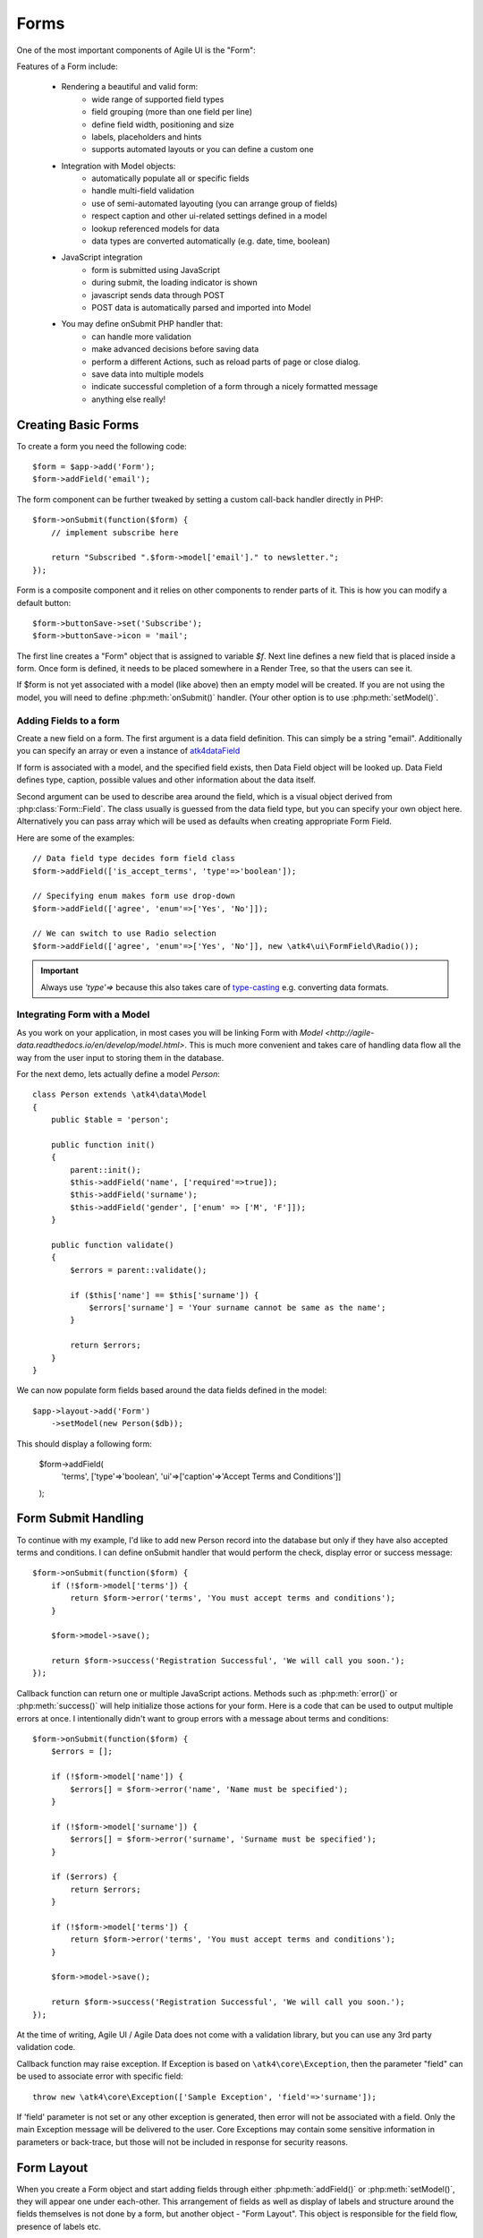 

.. _form:

=====
Forms
=====

.. php:namespace:: atk4\ui

.. php:class:: Form

One of the most important components of Agile UI is the "Form":

.. image:: images/form.png

Features of a Form include:

 - Rendering a beautiful and valid form:
    - wide range of supported field types
    - field grouping (more than one field per line)
    - define field width, positioning and size
    - labels, placeholders and hints
    - supports automated layouts or you can define a custom one

 - Integration with Model objects:
    - automatically populate all or specific fields
    - handle multi-field validation
    - use of semi-automated layouting (you can arrange group of fields)
    - respect caption and other ui-related settings defined in a model
    - lookup referenced models for data
    - data types are converted automatically (e.g. date, time, boolean)

 - JavaScript integration
    - form is submitted using JavaScript
    - during submit, the loading indicator is shown
    - javascript sends data through POST
    - POST data is automatically parsed and imported into Model

 - You may define onSubmit PHP handler that:
    - can handle more validation
    - make advanced decisions before saving data
    - perform a different Actions, such as reload parts of page or close dialog.
    - save data into multiple models
    - indicate successful completion of a form through a nicely formatted message
    - anything else really!


Creating Basic Forms
---------------------

To create a form you need the following code::

    $form = $app->add('Form');
    $form->addField('email');

The form component can be further tweaked by setting a custom call-back handler
directly in PHP::

    $form->onSubmit(function($form) {
        // implement subscribe here

        return "Subscribed ".$form->model['email']." to newsletter.";
    });

Form is a composite component and it relies on other components to render parts
of it. This is how you can modify a default button::

    $form->buttonSave->set('Subscribe');
    $form->buttonSave->icon = 'mail';



The first line creates a "Form" object that is assigned to variable `$f`. Next
line defines a new field that is placed inside a form. Once form is defined, it
needs to be placed somewhere in a Render Tree, so that the users can see it.

If $form is not yet associated with a model (like above) then an empty model will
be created. If you are not using the model, you will need to define
:php:meth:`onSubmit()` handler. (Your other option is to use :php:meth:`setModel()`.

Adding Fields to a form
^^^^^^^^^^^^^^^^^^^^^^^

.. php:method:: addField(data_field, form_field = null)

Create a new field on a form. The first argument is a data field definition.
This can simply be a string "email". Additionally you can specify an array or
even a instance of 
`\atk4\data\Field <http://agile-data.readthedocs.io/en/develop/fields.html>`_

If form is associated with a model, and the specified field exists, then 
Data Field object will be looked up. Data Field defines type, caption, possible
values and other information about the data itself.

Second argument can be used to describe area around the field, which is a visual
object derived from :php:class:`Form::Field`. The class usually is guessed
from the data field type, but you can specify your own object here. Alternatively
you can pass array which will be used as defaults when creating appropriate
Form Field.

Here are some of the examples::

    // Data field type decides form field class
    $form->addField(['is_accept_terms', 'type'=>'boolean']); 

    // Specifying enum makes form use drop-down
    $form->addField(['agree', 'enum'=>['Yes', 'No']]);

    // We can switch to use Radio selection
    $form->addField(['agree', 'enum'=>['Yes', 'No']], new \atk4\ui\FormField\Radio());

.. important:: Always use `'type'=>` because this also takes care of
    `type-casting <http://agile-data.readthedocs.io/en/develop/typecasting.html>`_
    e.g. converting data formats.

Integrating Form with a Model
^^^^^^^^^^^^^^^^^^^^^^^^^^^^^

As you work on your application, in most cases you will be linking Form with 
`Model <http://agile-data.readthedocs.io/en/develop/model.html>`. This is much
more convenient and takes care of handling data flow all the way from the user
input to storing them in the database.


.. php:method:: setModel($model, [$fields])

    Associate field with existing model object and import all editable fields
    in the order in which they were defined inside model's init() method.

    You can specify which fields to import and their order by simply listing
    field names through second argument.

    Specifying "false" or empty array as a second argument will import no fields.

.. php:attr:: model

    Model that is currently associated with a Form.

For the next demo, lets actually define a model `Person`::

    class Person extends \atk4\data\Model
    {
        public $table = 'person';

        public function init()
        {
            parent::init();
            $this->addField('name', ['required'=>true]);
            $this->addField('surname');
            $this->addField('gender', ['enum' => ['M', 'F']]);
        }

        public function validate()
        {
            $errors = parent::validate();

            if ($this['name'] == $this['surname']) {
                $errors['surname'] = 'Your surname cannot be same as the name';
            }

            return $errors;
        }
    }

We can now populate form fields based around the data fields defined in the model::

    $app->layout->add('Form')
        ->setModel(new Person($db));

This should display a following form:

    $form->addField(
        'terms',
        ['type'=>'boolean', 'ui'=>['caption'=>'Accept Terms and Conditions']]
    );

Form Submit Handling
--------------------

.. php:method:: onSubmit($callback)

    Specify a PHP call-back that will be executed on successful form submission.

.. php:method:: error($field, $message)

    Create and return :php:class:`jsChain` action that will indicate error on a field.

.. php:method:: success($title, [$sub_title])

    Create and return :php:class:`jsChain` action, that will replace form with a success message.

.. php:attr:: successTemplate

    Name of the template which will be used to render success message.

To continue with my example, I'd like to add new Person record into the database
but only if they have also accepted terms and conditions. I can define onSubmit handler
that would perform the check, display error or success message::

    $form->onSubmit(function($form) {
        if (!$form->model['terms']) {
            return $form->error('terms', 'You must accept terms and conditions');
        }

        $form->model->save();

        return $form->success('Registration Successful', 'We will call you soon.');
    });

Callback function can return one or multiple JavaScript actions. Methods such as
:php:meth:`error()` or :php:meth:`success()` will help initialize those actions for your form. Here is a code
that can be used to output multiple errors at once. I intentionally didn't want to group
errors with a message about terms and conditions::

    $form->onSubmit(function($form) {
        $errors = [];

        if (!$form->model['name']) {
            $errors[] = $form->error('name', 'Name must be specified');
        }

        if (!$form->model['surname']) {
            $errors[] = $form->error('surname', 'Surname must be specified');
        }

        if ($errors) {
            return $errors;
        }

        if (!$form->model['terms']) {
            return $form->error('terms', 'You must accept terms and conditions');
        }

        $form->model->save();

        return $form->success('Registration Successful', 'We will call you soon.');
    });

At the time of writing, Agile UI / Agile Data does not come with a validation library, but
you can use any 3rd party validation code.

Callback function may raise exception. If Exception is based on ``\atk4\core\Exception``,
then the parameter "field" can be used to associate error with specific field::

    throw new \atk4\core\Exception(['Sample Exception', 'field'=>'surname']);

If 'field' parameter is not set or any other exception is generated, then error will not be
associated with a field. Only the main Exception message will be delivered to the user.
Core Exceptions may contain some sensitive information in parameters or back-trace, but those
will not be included in response for security reasons.


Form Layout
-----------

When you create a Form object and start adding fields through either :php:meth:`addField()` or
:php:meth:`setModel()`, they will appear one under each-other. This arrangement of fields as
well as display of labels and structure around the fields themselves is not done by a form,
but another object - "Form Layout". This object is responsible for the field flow, presence
of labels etc.

.. php:method:: setLayout(FormLayout\Generic $layout)

    Sets a custom FormLayout object for a form. If not specified then form will automatically
    use FormLayout\Generic.

.. php:attr:: layout

    Current form layout object.

.. php:method:: addHeader($header)

    Adds a form header with a text label. Returns View.

.. php:method:: addGroup($header)

    Creates a sub-layout, returning new instance of a :php:class:`FormLayout\Generic` object. You
    can also specify a header.

.. php:class:: FormLayout\Generic

    Renders HTML outline encasing form fields.

.. php:attr:: form

    Form layout objects are always associated with a Form object.

.. php:method:: addField()

    Same as :php:class:`Form::addField()` but will place a field inside this specific layout
    or sub-layout.

My next example will add multiple fields on the same line::

    $form->setModel(new User($db), false);  // will not populate any fields automatically

    $form->addFields(['name', 'surname']);

    $gr = $form->addGroup('Address');
    $gr->addFields(['address', 'city', 'country']); // grouped fields, will appear on the same line

By default grouped fields will appear with fixed width. To distribute space you can either specify
proportions manually::

    $gr = $f->addGroup('Address');
    $gr->addField('address', ['width'=>'twelve']);
    $gr->addField('code', ['Post Code', 'width'=>'four']);

or you can divide space equally between fields. I am also omitting header for this group::

    $gr = $f->addGroup(['n'=>'two']);
    $gr->addFields(['city', 'country']);

You can also use in-line form groups. Fields in such a group will display header on the left and
the error messages appearing on the right from the field::

    $gr = $f->addGroup(['Name', 'inline'=>true]);
    $gr->addField('first_name', ['width'=>'eight']);
    $gr->addField('middle_name', ['width'=>'three', 'disabled'=>true]);
    $gr->addField('last_name', ['width'=>'five']);

Semantic UI modifiers
---------------------

There are many other classes Semantic UI allow you to use on a form. The next code will produce
form inside a segment (outline) and will make fields appear smaller::

    $f = new \atk4\ui\Form(['small segment']));

For further styling see documentation on :php:class:`View`.

